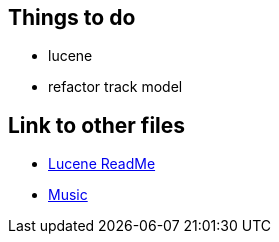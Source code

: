 
== Things to do
* lucene
* refactor track model

== Link to other files

* link:../../../Lucene/build/asciidoc/html5/ReadMe.html[Lucene ReadMe]
* link:../../../MusicProj/build/asciidoc/html5/Music.html[Music]
